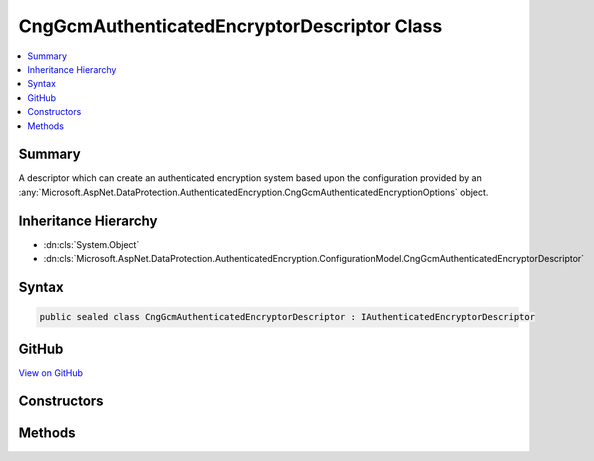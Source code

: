 

CngGcmAuthenticatedEncryptorDescriptor Class
============================================



.. contents:: 
   :local:



Summary
-------

A descriptor which can create an authenticated encryption system based upon the
configuration provided by an :any:`Microsoft.AspNet.DataProtection.AuthenticatedEncryption.CngGcmAuthenticatedEncryptionOptions` object.





Inheritance Hierarchy
---------------------


* :dn:cls:`System.Object`
* :dn:cls:`Microsoft.AspNet.DataProtection.AuthenticatedEncryption.ConfigurationModel.CngGcmAuthenticatedEncryptorDescriptor`








Syntax
------

.. code-block:: csharp

   public sealed class CngGcmAuthenticatedEncryptorDescriptor : IAuthenticatedEncryptorDescriptor





GitHub
------

`View on GitHub <https://github.com/aspnet/apidocs/blob/master/aspnet/dataprotection/src/Microsoft.AspNet.DataProtection/AuthenticatedEncryption/ConfigurationModel/CngGcmAuthenticatedEncryptorDescriptor.cs>`_





.. dn:class:: Microsoft.AspNet.DataProtection.AuthenticatedEncryption.ConfigurationModel.CngGcmAuthenticatedEncryptorDescriptor

Constructors
------------

.. dn:class:: Microsoft.AspNet.DataProtection.AuthenticatedEncryption.ConfigurationModel.CngGcmAuthenticatedEncryptorDescriptor
    :noindex:
    :hidden:

    
    .. dn:constructor:: Microsoft.AspNet.DataProtection.AuthenticatedEncryption.ConfigurationModel.CngGcmAuthenticatedEncryptorDescriptor.CngGcmAuthenticatedEncryptorDescriptor(Microsoft.AspNet.DataProtection.AuthenticatedEncryption.CngGcmAuthenticatedEncryptionOptions, Microsoft.AspNet.DataProtection.ISecret)
    
        
        
        
        :type options: Microsoft.AspNet.DataProtection.AuthenticatedEncryption.CngGcmAuthenticatedEncryptionOptions
        
        
        :type masterKey: Microsoft.AspNet.DataProtection.ISecret
    
        
        .. code-block:: csharp
    
           public CngGcmAuthenticatedEncryptorDescriptor(CngGcmAuthenticatedEncryptionOptions options, ISecret masterKey)
    
    .. dn:constructor:: Microsoft.AspNet.DataProtection.AuthenticatedEncryption.ConfigurationModel.CngGcmAuthenticatedEncryptorDescriptor.CngGcmAuthenticatedEncryptorDescriptor(Microsoft.AspNet.DataProtection.AuthenticatedEncryption.CngGcmAuthenticatedEncryptionOptions, Microsoft.AspNet.DataProtection.ISecret, System.IServiceProvider)
    
        
        
        
        :type options: Microsoft.AspNet.DataProtection.AuthenticatedEncryption.CngGcmAuthenticatedEncryptionOptions
        
        
        :type masterKey: Microsoft.AspNet.DataProtection.ISecret
        
        
        :type services: System.IServiceProvider
    
        
        .. code-block:: csharp
    
           public CngGcmAuthenticatedEncryptorDescriptor(CngGcmAuthenticatedEncryptionOptions options, ISecret masterKey, IServiceProvider services)
    

Methods
-------

.. dn:class:: Microsoft.AspNet.DataProtection.AuthenticatedEncryption.ConfigurationModel.CngGcmAuthenticatedEncryptorDescriptor
    :noindex:
    :hidden:

    
    .. dn:method:: Microsoft.AspNet.DataProtection.AuthenticatedEncryption.ConfigurationModel.CngGcmAuthenticatedEncryptorDescriptor.CreateEncryptorInstance()
    
        
        :rtype: Microsoft.AspNet.DataProtection.AuthenticatedEncryption.IAuthenticatedEncryptor
    
        
        .. code-block:: csharp
    
           public IAuthenticatedEncryptor CreateEncryptorInstance()
    
    .. dn:method:: Microsoft.AspNet.DataProtection.AuthenticatedEncryption.ConfigurationModel.CngGcmAuthenticatedEncryptorDescriptor.ExportToXml()
    
        
        :rtype: Microsoft.AspNet.DataProtection.AuthenticatedEncryption.ConfigurationModel.XmlSerializedDescriptorInfo
    
        
        .. code-block:: csharp
    
           public XmlSerializedDescriptorInfo ExportToXml()
    

